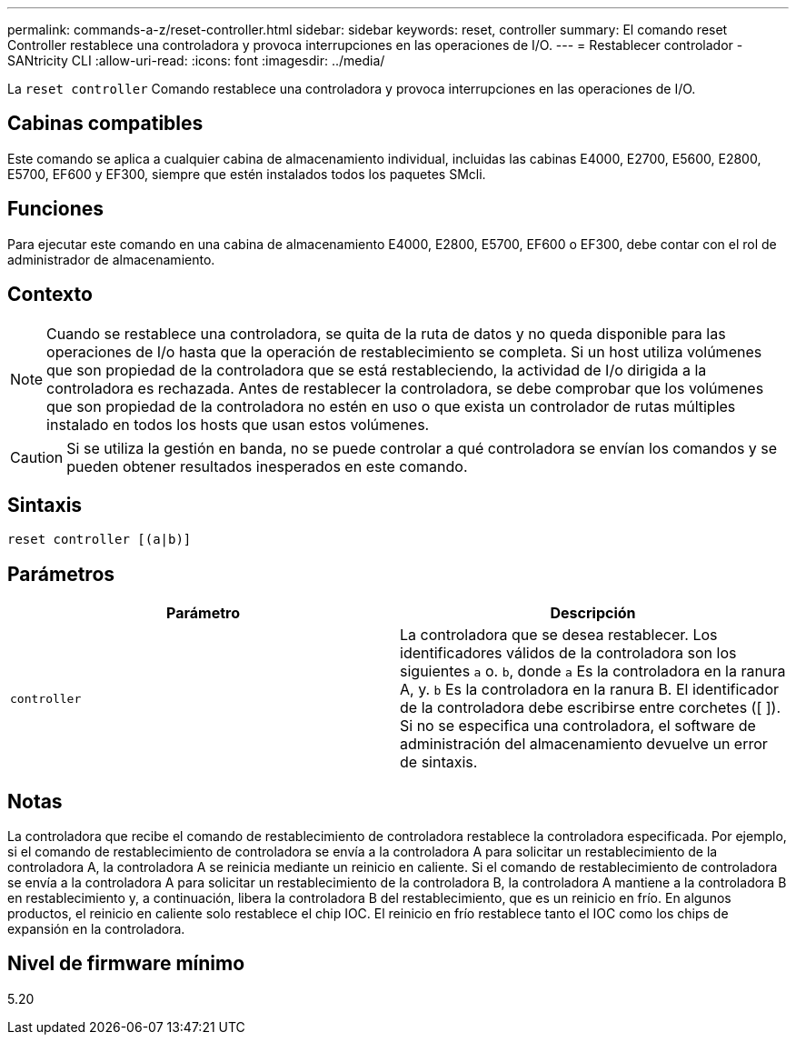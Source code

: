 ---
permalink: commands-a-z/reset-controller.html 
sidebar: sidebar 
keywords: reset, controller 
summary: El comando reset Controller restablece una controladora y provoca interrupciones en las operaciones de I/O. 
---
= Restablecer controlador - SANtricity CLI
:allow-uri-read: 
:icons: font
:imagesdir: ../media/


[role="lead"]
La `reset controller` Comando restablece una controladora y provoca interrupciones en las operaciones de I/O.



== Cabinas compatibles

Este comando se aplica a cualquier cabina de almacenamiento individual, incluidas las cabinas E4000, E2700, E5600, E2800, E5700, EF600 y EF300, siempre que estén instalados todos los paquetes SMcli.



== Funciones

Para ejecutar este comando en una cabina de almacenamiento E4000, E2800, E5700, EF600 o EF300, debe contar con el rol de administrador de almacenamiento.



== Contexto

[NOTE]
====
Cuando se restablece una controladora, se quita de la ruta de datos y no queda disponible para las operaciones de I/o hasta que la operación de restablecimiento se completa. Si un host utiliza volúmenes que son propiedad de la controladora que se está restableciendo, la actividad de I/o dirigida a la controladora es rechazada. Antes de restablecer la controladora, se debe comprobar que los volúmenes que son propiedad de la controladora no estén en uso o que exista un controlador de rutas múltiples instalado en todos los hosts que usan estos volúmenes.

====
[CAUTION]
====
Si se utiliza la gestión en banda, no se puede controlar a qué controladora se envían los comandos y se pueden obtener resultados inesperados en este comando.

====


== Sintaxis

[source, cli]
----
reset controller [(a|b)]
----


== Parámetros

|===
| Parámetro | Descripción 


 a| 
`controller`
 a| 
La controladora que se desea restablecer. Los identificadores válidos de la controladora son los siguientes `a` o. `b`, donde `a` Es la controladora en la ranura A, y. `b` Es la controladora en la ranura B. El identificador de la controladora debe escribirse entre corchetes ([ ]). Si no se especifica una controladora, el software de administración del almacenamiento devuelve un error de sintaxis.

|===


== Notas

La controladora que recibe el comando de restablecimiento de controladora restablece la controladora especificada. Por ejemplo, si el comando de restablecimiento de controladora se envía a la controladora A para solicitar un restablecimiento de la controladora A, la controladora A se reinicia mediante un reinicio en caliente. Si el comando de restablecimiento de controladora se envía a la controladora A para solicitar un restablecimiento de la controladora B, la controladora A mantiene a la controladora B en restablecimiento y, a continuación, libera la controladora B del restablecimiento, que es un reinicio en frío. En algunos productos, el reinicio en caliente solo restablece el chip IOC. El reinicio en frío restablece tanto el IOC como los chips de expansión en la controladora.



== Nivel de firmware mínimo

5.20

